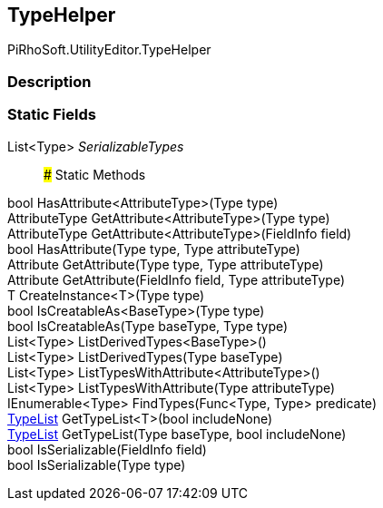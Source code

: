 [#editor/type-helper]

## TypeHelper

PiRhoSoft.UtilityEditor.TypeHelper

### Description

### Static Fields

List<Type> _SerializableTypes_::

### Static Methods

bool HasAttribute<AttributeType>(Type type)::

AttributeType GetAttribute<AttributeType>(Type type)::

AttributeType GetAttribute<AttributeType>(FieldInfo field)::

bool HasAttribute(Type type, Type attributeType)::

Attribute GetAttribute(Type type, Type attributeType)::

Attribute GetAttribute(FieldInfo field, Type attributeType)::

T CreateInstance<T>(Type type)::

bool IsCreatableAs<BaseType>(Type type)::

bool IsCreatableAs(Type baseType, Type type)::

List<Type> ListDerivedTypes<BaseType>()::

List<Type> ListDerivedTypes(Type baseType)::

List<Type> ListTypesWithAttribute<AttributeType>()::

List<Type> ListTypesWithAttribute(Type attributeType)::

IEnumerable<Type> FindTypes(Func<Type, Type> predicate)::

<<editor/type-list,TypeList>> GetTypeList<T>(bool includeNone)::

<<editor/type-list,TypeList>> GetTypeList(Type baseType, bool includeNone)::

bool IsSerializable(FieldInfo field)::

bool IsSerializable(Type type)::